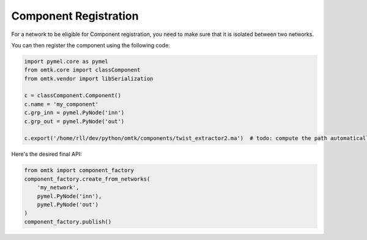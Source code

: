 Component Registration
======================

For a network to be eligible for Component registration, you need to make sure that it is isolated between two networks.

.. image:: images/component_raw_network.png

You can then register the component using the following code:

.. code-block:: python

    import pymel.core as pymel
    from omtk.core import classComponent
    from omtk.vendor import libSerialization

    c = classComponent.Component()
    c.name = 'my_component'
    c.grp_inn = pymel.PyNode('inn')
    c.grp_out = pymel.PyNode('out')

    c.export('/home/rll/dev/python/omtk/components/twist_extractor2.ma')  # todo: compute the path automatically?

Here's the desired final API:

.. code-block:: python

    from omtk import component_factory
    component_factory.create_from_networks(
        'my_network',
        pymel.PyNode('inn'),
        pymel.PyNode('out')
    )
    component_factory.publish()